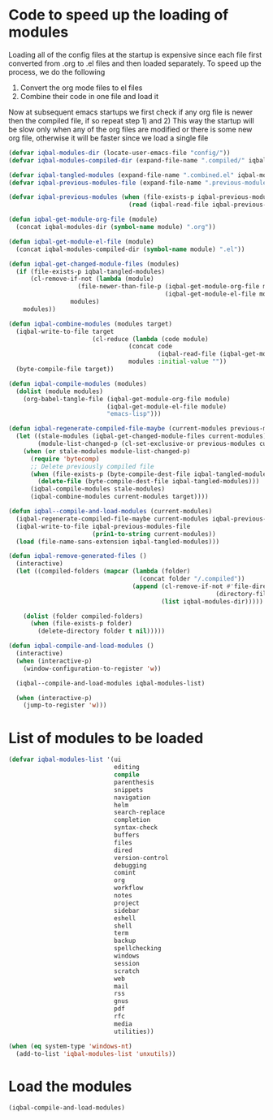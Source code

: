* Code to speed up the loading of modules
  Loading all of the config files at the startup is expensive since
  each file first converted from .org to .el files and then loaded
  separately. To speed up the process, we do the following
  1) Convert the org mode files to el files
  2) Combine their code in one file and load it

  Now at subsequent emacs startups we first check if any org
  file is newer then the compiled file, if so repeat step 1) and 2)
  This way the startup will be slow only when any of the org files
  are modified or there is some new org file, otherwise it will be
  faster since we load a single file
  #+BEGIN_SRC emacs-lisp
    (defvar iqbal-modules-dir (locate-user-emacs-file "config/"))
    (defvar iqbal-modules-compiled-dir (expand-file-name ".compiled/" iqbal-modules-dir))

    (defvar iqbal-tangled-modules (expand-file-name ".combined.el" iqbal-modules-compiled-dir))
    (defvar iqbal-previous-modules-file (expand-file-name ".previous-modules" iqbal-modules-compiled-dir))

    (defvar iqbal-previous-modules (when (file-exists-p iqbal-previous-modules-file)
                                     (read (iqbal-read-file iqbal-previous-modules-file))))

    (defun iqbal-get-module-org-file (module)
      (concat iqbal-modules-dir (symbol-name module) ".org"))

    (defun iqbal-get-module-el-file (module)
      (concat iqbal-modules-compiled-dir (symbol-name module) ".el"))

    (defun iqbal-get-changed-module-files (modules)
      (if (file-exists-p iqbal-tangled-modules)
          (cl-remove-if-not (lambda (module)
                       (file-newer-than-file-p (iqbal-get-module-org-file module)
                                               (iqbal-get-module-el-file module)))
                     modules)
        modules))

    (defun iqbal-combine-modules (modules target)
      (iqbal-write-to-file target
                           (cl-reduce (lambda (code module)
                                     (concat code
                                             (iqbal-read-file (iqbal-get-module-el-file module))))
                                     modules :initial-value ""))
      (byte-compile-file target))

    (defun iqbal-compile-modules (modules)
      (dolist (module modules)
        (org-babel-tangle-file (iqbal-get-module-org-file module)
                               (iqbal-get-module-el-file module)
                               "emacs-lisp")))

    (defun iqbal-regenerate-compiled-file-maybe (current-modules previous-modules target)
      (let ((stale-modules (iqbal-get-changed-module-files current-modules))
            (module-list-changed-p (cl-set-exclusive-or previous-modules current-modules)))
        (when (or stale-modules module-list-changed-p)
          (require 'bytecomp)
          ;; Delete previously compiled file
          (when (file-exists-p (byte-compile-dest-file iqbal-tangled-modules))
            (delete-file (byte-compile-dest-file iqbal-tangled-modules)))
          (iqbal-compile-modules stale-modules)
          (iqbal-combine-modules current-modules target))))

    (defun iqbal--compile-and-load-modules (current-modules)
      (iqbal-regenerate-compiled-file-maybe current-modules iqbal-previous-modules iqbal-tangled-modules)
      (iqbal-write-to-file iqbal-previous-modules-file
                           (prin1-to-string current-modules))
      (load (file-name-sans-extension iqbal-tangled-modules)))

    (defun iqbal-remove-generated-files ()
      (interactive)
      (let ((compiled-folders (mapcar (lambda (folder)
                                        (concat folder "/.compiled"))
                                      (append (cl-remove-if-not #'file-directory-p
                                                             (directory-files iqbal-langs-dir t "[^.]+"))
                                              (list iqbal-modules-dir)))))

        (dolist (folder compiled-folders)
          (when (file-exists-p folder)
            (delete-directory folder t nil)))))

    (defun iqbal-compile-and-load-modules ()
      (interactive)
      (when (interactive-p)
        (window-configuration-to-register 'w))

      (iqbal--compile-and-load-modules iqbal-modules-list)

      (when (interactive-p)
        (jump-to-register 'w)))
  #+END_SRC


* List of modules to be loaded
  #+BEGIN_SRC emacs-lisp
    (defvar iqbal-modules-list '(ui
                                 editing
                                 compile
                                 parenthesis
                                 snippets
                                 navigation
                                 helm
                                 search-replace
                                 completion
                                 syntax-check
                                 buffers
                                 files
                                 dired
                                 version-control
                                 debugging
                                 comint
                                 org
                                 workflow
                                 notes
                                 project
                                 sidebar
                                 eshell
                                 shell
                                 term
                                 backup
                                 spellchecking
                                 windows
                                 session
                                 scratch
                                 web
                                 mail
                                 rss
                                 gnus
                                 pdf
                                 rfc
                                 media
                                 utilities))

    (when (eq system-type 'windows-nt)
      (add-to-list 'iqbal-modules-list 'unxutils))
  #+END_SRC


* Load the modules
  #+BEGIN_SRC emacs-lisp
    (iqbal-compile-and-load-modules)
  #+END_SRC
